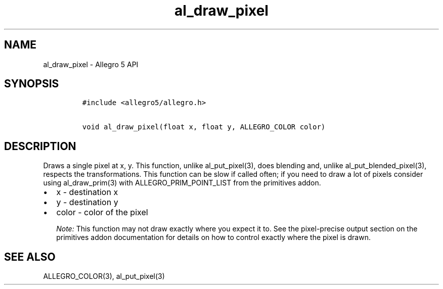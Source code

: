 .TH al_draw_pixel 3 "" "Allegro reference manual"
.SH NAME
.PP
al_draw_pixel \- Allegro 5 API
.SH SYNOPSIS
.IP
.nf
\f[C]
#include\ <allegro5/allegro.h>

void\ al_draw_pixel(float\ x,\ float\ y,\ ALLEGRO_COLOR\ color)
\f[]
.fi
.SH DESCRIPTION
.PP
Draws a single pixel at x, y.
This function, unlike al_put_pixel(3), does blending and, unlike
al_put_blended_pixel(3), respects the transformations.
This function can be slow if called often; if you need to draw a lot of
pixels consider using al_draw_prim(3) with ALLEGRO_PRIM_POINT_LIST from
the primitives addon.
.IP \[bu] 2
x \- destination x
.IP \[bu] 2
y \- destination y
.IP \[bu] 2
color \- color of the pixel
.RS
.PP
\f[I]Note:\f[] This function may not draw exactly where you expect it
to.
See the pixel\-precise output section on the primitives addon
documentation for details on how to control exactly where the pixel is
drawn.
.RE
.SH SEE ALSO
.PP
ALLEGRO_COLOR(3), al_put_pixel(3)
